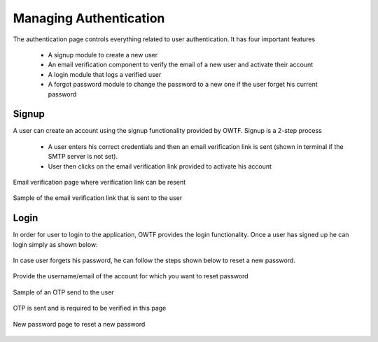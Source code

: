 Managing Authentication
=========================

The authentication page controls everything related to user authentication. It has four important features

    * A signup module to create a new user
    * An email verification component to verify the email of a new user and activate their account
    * A login module that logs a verified user
    * A forgot password module to change the password to a new one if the user forget his current password

Signup
-----------

A user can create an account using the signup functionality provided by OWTF.
Signup is a 2-step process

    * A user enters his correct credentials and then an email verification link is sent (shown in terminal if the SMTP server is not set).
    * User then clicks on the email verification link provided to activate his account

.. figure:: /images/signup.png
    :align: center

.. figure:: /images/email_verification.png
    :align: center

    Email verification page where verification link can be resent

.. figure:: /images/email_verification_link.png
    :align: center  
    
    Sample of the email verification link that is sent to the user

Login
-----------

In order for user to login to the application, OWTF provides the login functionality.
Once a user has signed up he can login simply as shown below:

.. figure:: /images/login.png
    :align: center

In case user forgets his password, he can follow the steps shown below to reset a new password.

.. figure:: /images/forgot_password.png
    :align: center

    Provide the username/email of the account for which you want to reset password

.. figure:: /images/otp_sent.png
    :align: center

    Sample of an OTP send to the user

.. figure:: /images/otp_verify.png
    :align: center

    OTP is sent and is required to be verified in this page    

.. figure:: /images/new_password.png
    :align: center

    New password page to reset a new password
